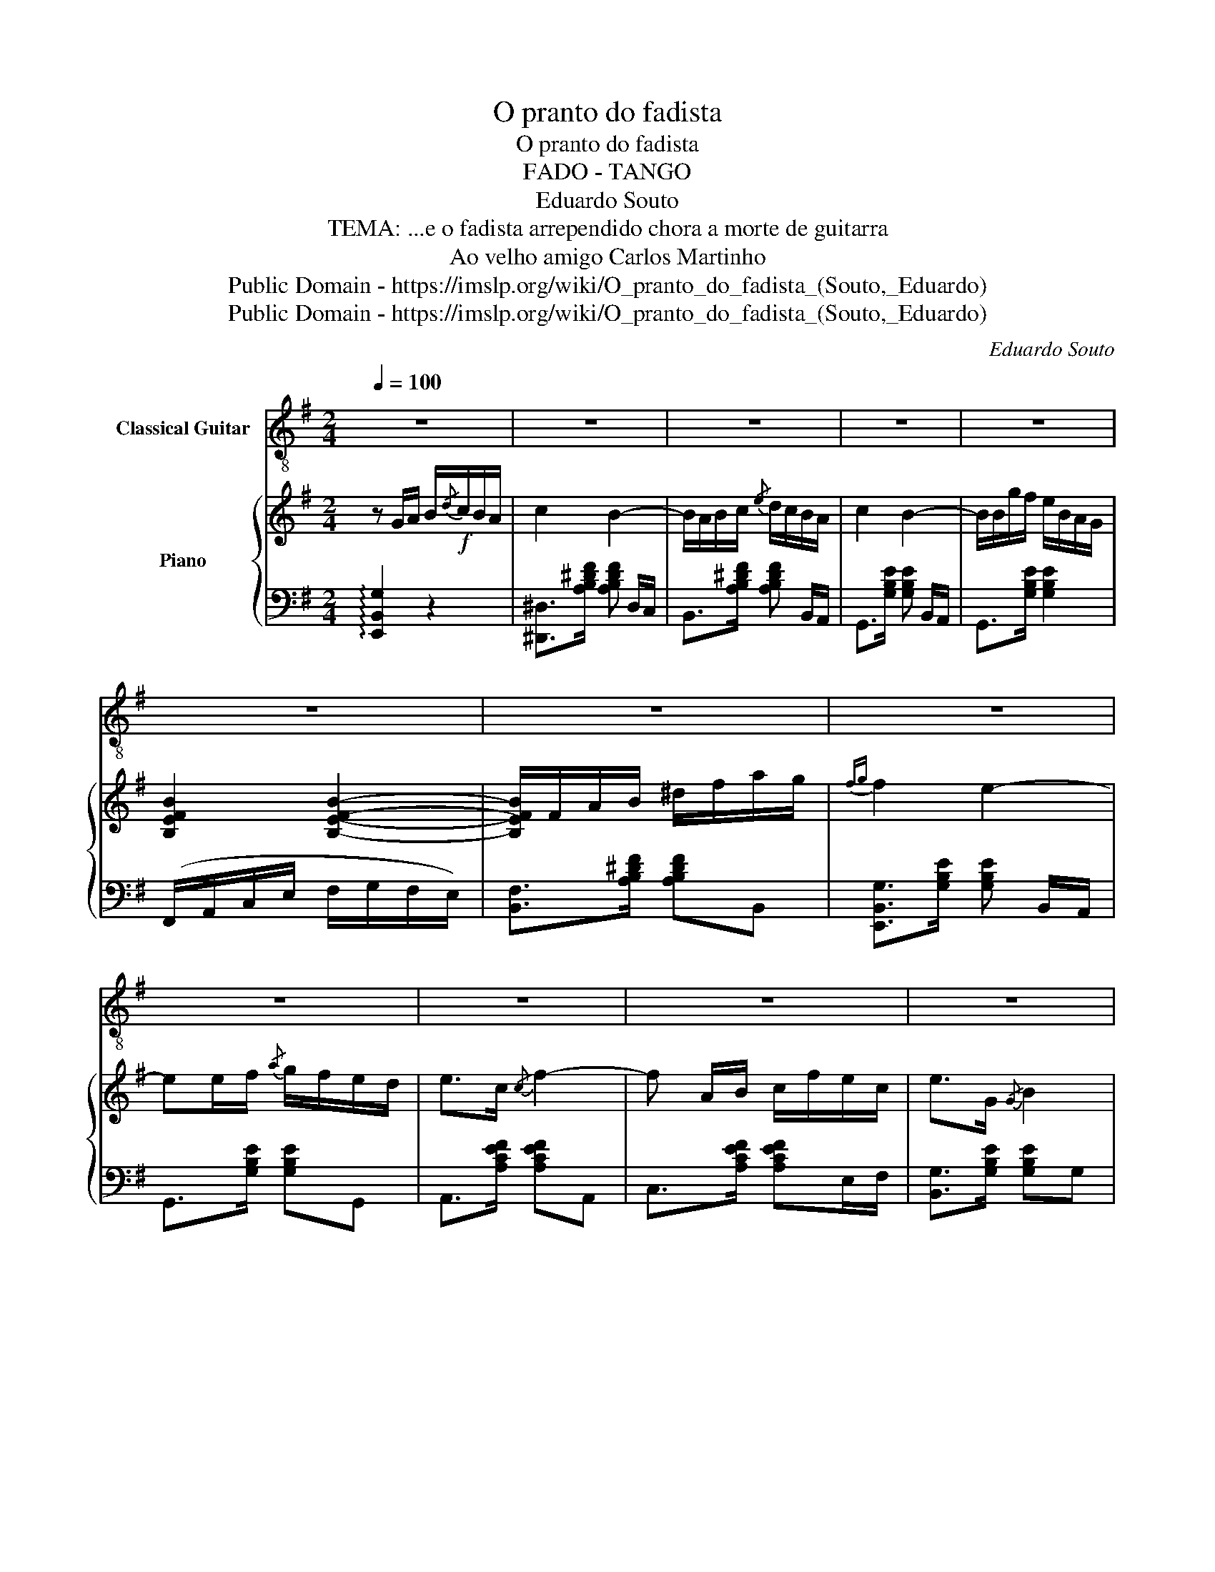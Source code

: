 X:1
T:O pranto do fadista
T:O pranto do fadista
T:FADO - TANGO
T:Eduardo Souto 
T:TEMA: ...e o fadista arrependido chora a morte de guitarra 
T:Ao velho amigo Carlos Martinho
T: Public Domain - https://imslp.org/wiki/O_pranto_do_fadista_(Souto,_Eduardo)
T: Public Domain - https://imslp.org/wiki/O_pranto_do_fadista_(Souto,_Eduardo)
C:Eduardo Souto
Z:TEMA: ...e o fadista arrependido chora a morte de guitarra
Z:Public Domain - https://imslp.org/wiki/O_pranto_do_fadista_(Souto,_Eduardo)
%%score 1 { 2 | ( 3 4 ) }
L:1/8
Q:1/4=100
M:2/4
K:G
V:1 treble-8 nm="Classical Guitar"
V:2 treble nm="Piano"
V:3 bass 
V:4 bass 
V:1
 z4 | z4 | z4 | z4 | z4 | z4 | z4 | z4 | z4 | z4 | z4 | z4 | z4 | z4 | z4 |1,2 z4 :|3 z4!fine! |: %17
[K:E] z4 | z4 | z4 | z4 | z4 | z4 | z4 | z4 :: z/ [egb]/{/d'}[egc']/[egb]/ [ege']/ z3/2 | %26
 z/ [dab]/{/d'}[dac']/[dab]/ [daf']/[dab]/{/d'}[dac']/[dab]/ | %27
 z/ [dab]/{/d'}[dac']/[dab]/ [daf']/ z3/2 | %28
 z/ [egb]/{/d'}[egc']/[egb]/ [egbe']/[egb]/{/d'}[egc']/[egb]/ :: %29
 z/ [egb]/{/d'}[egc']/[egb]/ [egbe']/ z3/2 | z/ [dab]/{/d'}[dac']/[dab]/ [daf']/ z3/2 | %31
 z/ [dab]/{/d'}[dac']/[dab]/ [daf']/ z3/2 | %32
 z/ [egb]/{/d'}[egc']/[egb]/ [egbe']/[egb]/{/d'}[egc']/[egb]/ :| %33
 z/ [egb]/{/d'}[egc']/[egb]/ [ege']/ z3/2 | z/ [dab]/{/d'}[dac']/[dab]/ [daf']/ z3/2 | %35
 z/ [dab]/{/d'}[dac']/[dab]/ [daf']/ z3/2 | %36
 z/ [egb]/{/d'}[egc']/[egb]/ [egbe']/[egb]/{/d'}[egc']/[egb]/ | %37
 z/ [egb]/{/d'}[egc']/[egb]/ [egbe']/ z3/2 | z/ [dab]/{/d'}[dac']/[dab]/ [daf']/ z3/2 | z4 | %40
"_D.C." z4!D.C.! |] %41
V:2
 z G/A/ B/!f!{/d}c/B/A/ | c2 B2- | B/A/B/c/{/e} d/c/B/A/ | c2 B2- | B/B/g/f/ e/B/A/G/ | %5
 [B,EFB]2 [B,EFB]2- | [B,EFB]/F/A/B/ ^d/f/a/g/ |{fg} f2 e2- | ee/f/{/a} g/f/e/d/ | e>c{/c} f2- | %10
 f A/B/ c/f/e/c/ | e>G{/G} B2 | B E/F/ G/A/B/c/ | B2 aa/g/ | ff/e/ ^de/f/ |1,2 %15
{ef} [Ge]2 [egbe']2 :|3{ef} [Ge]2 [egbe']2 |: %17
[K:E]!8va(! z/ [Bb]/[gg']/[dd']/ [ff']/[ee']/[^A^a]/[Bb]/ | %18
 [^B^b]/[cc']/[gg']/[ff']/ [bb']/[aa']/g/[ff']/ | %19
 [ee']/[dd']/[c'c'']/[=c'=c'']/ [bb']/[_b_b']/[aa']/[gg']/ | %20
 [ff']/[ee']/[e'e'']/[c'c'']/ [c'c'']2 | z/ [Bb]/[gg']/[dd']/ [ff']/[ee']/[^A^a]/[Bb]/ | %22
 [^B^b]/[cc']/[gg']/[ff']/ [bb']/[aa']/g/[ff']/ | [ee']/[dd']/[^^c^^c']/[dd']/ [c'c''][dabd'] | %24
 [egbe']2 [e'g'b'e'']2!8va)! ::"^Destaque bem o canto" e2- e/g_g/ | f4 | g2- g/b(3(a/4b/4a/4) | %28
 f4 :: E2- E/FG/ | A2- (5:4:5(A/G/B/A/G/) | F2- (6:4:6(F/G/B/A/G/F/) | G4 :| G2- G/FE/ | %34
{FG} F2- F/D(3(C/4D/4C/4) | B,2- B,/F(3(C/4D/4C/4) | B,4 | G2- G/FE/ |{FG} F2- F/D(3(C/4D/4C/4) | %39
 B,/A/G/B/{AB} A/F/C/D/ | E2 [egbe']2 |] %41
V:3
 !arpeggio![E,,B,,G,]2 z2 | [^D,,^D,]>[A,B,^DF] [A,B,DF] D,/C,/ | B,,>[A,B,^DF] [A,B,DF] B,,/A,,/ | %3
 G,,>[G,B,E] [G,B,E] B,,/A,,/ | G,,>[G,B,E] [G,B,E]2 | (F,,/A,,/C,/E,/ F,/G,/F,/E,/) | %6
 [B,,F,]>[A,B,^DF] [A,B,DF]B,, | [E,,B,,G,]>[G,B,E] [G,B,E] B,,/A,,/ | G,,>[G,B,E] [G,B,E]G,, | %9
 A,,>[A,CEF] [A,CEF]A,, | C,>[A,CEF] [A,CEF]E,/F,/ | [B,,G,]>[G,B,E] [G,B,E]G, | %12
{/G,} B,,>[B,,E,G,] [B,,E,G,] [B,,,B,,]/[B,,,B,,]/ | %13
 [B,,,B,,]>[B,,D,F,A,] [B,,D,F,A,] [B,,,B,,]/[B,,,B,,]/ | %14
 [B,,,B,,]>[B,,^D,F,A,] [B,,D,F,A,] [B,,,B,,]/[B,,,B,,]/ |1,2 [E,,,E,,]>[G,B,E] [G,B,E]B,, :|3 %16
 [E,,E,]2 [E,,E,]2 |:[K:E] G,4 | ^A,4 | B,>[DFA] [DFA]/B,/C/D/ | x4 | !arpeggio!G,4 | ^A,4 | x4 | %24
 G4 :: [E,,E,]>[G,B,E] [G,B,E][B,,,B,,] | [F,,F,]>[A,B,D] [A,B,D][B,,,B,,] | %27
 [D,,D,]>[A,B,D] [A,B,D][B,,,B,,] | [E,,E,]>[G,B,E] [G,B,E][B,,,B,,] :: %29
 [G,,G,]>[E,G,B,] [E,G,B,][B,,,B,,] | [F,,F,]>[A,B,D] [A,B,D][B,,,B,,] | %31
 [E,,D,]>[A,B,D] [A,B,D][B,,,B,,] | [E,,E,]>[G,B,E] [G,B,E][B,,,B,,] :| %33
 [E,,E,]>[G,B,E] [G,B,E][B,,,B,,] | [D,,D,]>[A,B,D] [A,B,D][B,,,B,,] | %35
 [F,,F,]>[A,B,D] [A,B,D][B,,,B,,] | [E,,E,]>[G,B,E] [G,B,E][B,,,B,,] | %37
 [E,,E,]>[G,B,E] [G,B,E][B,,,B,,] | [D,,D,]>[A,B,D] [A,B,D][B,,,B,,] | %39
 [D,,D,]>[B,,D,A,] [B,,D,A,][B,,,B,,] | [E,,E,][B,,,B,,] [E,,,E,,]2 |] %41
V:4
 x4 | x4 | x4 | x4 | x4 | x4 | x4 | x4 | x4 | x4 | x4 | x4 | x4 | x4 | x4 |1,2 x4 :|3 x4 |: %17
[K:E] [E,,B,,]>[G,B,E] [G,B,E]^^F,/G,/ | F,,>[^A,CF] [A,CF]A,/^A,/ | x4 | E>[^^F,^A,] [G,B,]B,, | %21
 !arpeggio![E,,B,,]>[G,B,E] [G,B,E]^^F,/G,/ | F,,>[^A,CF] [A,CF]A,/^A,/ | B,>[DFA] [DFA]A | %24
 E,,>[B,EG] [B,EG][B,EG] :: x4 | x4 | x4 | x4 :: x4 | x4 | x4 | x4 :| x4 | x4 | x4 | x4 | x4 | x4 | %39
 x4 | x4 |] %41

